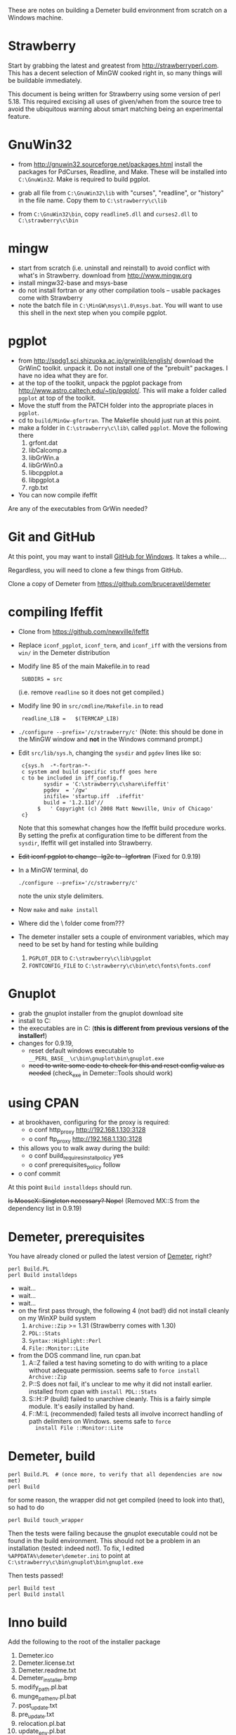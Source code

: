 #+STARTUP: showall
These are notes on building a Demeter build environment from scratch on a Windows machine.

* Strawberry

Start by grabbing the latest and greatest from
http://strawberryperl.com.  This has a decent selection of MinGW
cooked right in, so many things will be buildable immediately.

This document is being written for Strawberry using some version of
perl 5.18.  This required excising all uses of given/when from the
source tree to avoid the ubiquitous warning about smart matching being
an experimental feature.

* GnuWin32

 + from http://gnuwin32.sourceforge.net/packages.html install the
   packages for PdCurses, Readline, and Make.  These will be installed
   into ~C:\GnuWin32~.  Make is required to build pgplot.

 + grab all file from ~C:\GnuWin32\lib~ with "curses", "readline", or
   "history" in the file name.  Copy them to ~C:\strawberry\c\lib~ 

 + from ~C:\GnuWin32\bin~, copy ~readline5.dll~ and ~curses2.dll~ to
   ~C:\strawberry\c\bin~   

* mingw

 + start from scratch (i.e. uninstall and reinstall) to avoid conflict
   with what's in Strawberry.  download from http://www.mingw.org
 + install mingw32-base and msys-base
 + do not install fortran or any other compilation tools -- usable
   packages come with Strawberry
 + note the batch file in ~C:\MinGW\msys\1.0\msys.bat~.  You will want
   to use this shell in the next step when you compile pgplot.

* pgplot

 + from http://spdg1.sci.shizuoka.ac.jp/grwinlib/english/ download the
   GrWinC toolkit.  unpack it.  Do not install one of the "prebuilt"
   packages.  I have no idea what they are for.
 + at the top of the toolkit, unpack the pgplot package from
   http://www.astro.caltech.edu/~tjp/pgplot/.  This will make a folder
   called ~pgplot~ at top of the toolkit.
 + Move the stuff from the PATCH folder into the appropriate places in
   ~pgplot~. 
 + cd to ~build/MinGw-gfortran~.  The Makefile should just run at this
   point. 
 + make a folder in ~C:\strawberry\c\lib\~ called ~pgplot~.  Move the
   following there
    1. grfont.dat  
    2. libCalcomp.a
    3. libGrWin.a
    4. libGrWin0.a
    5. libcpgplot.a
    6. libpgplot.a
    7. rgb.txt
 + You can now compile ifeffit
   
Are any of the executables from GrWin needed?

* Git and GitHub

At this point, you may want to install [[http://windows.github.com/][GitHub for Windows]].  It takes a
while....

Regardless, you will need to clone a few things from GitHub.

Clone a copy of Demeter from https://github.com/bruceravel/demeter

* compiling Ifeffit

 + Clone from https://github.com/newville/ifeffit

 + Replace ~iconf_pgplot~, ~iconf_term~, and ~iconf_iff~ with the
   versions from ~win/~ in the Demeter distribution 

 + Modify line 85 of the main Makefile.in to read 
   :  SUBDIRS = src
   (i.e. remove ~readline~ so it does not get compiled.)

 + Modify line 90 in ~src/cmdline/Makefile.in~ to read 
   :  readline_LIB =   $(TERMCAP_LIB)

 + ~./configure --prefix='/c/strawberry/c'~  (Note: this should be done
   in the MinGW window and *not* in the Windows command prompt.) 

 + Edit ~src/lib/sys.h~, changing the ~sysdir~ and ~pgdev~ lines like so:
   :  c{sys.h  -*-fortran-*- 
   :  c system and build specific stuff goes here
   :  c to be included in iff_config.f
   :         sysdir = 'C:\strawberry\c\share\ifeffit'
   :         pgdev  = '/gw'
   :         inifile= 'startup.iff  .ifeffit'
   :         build = '1.2.11d'//
   :       $   ' Copyright (c) 2008 Matt Newville, Univ of Chicago'
   :  c}
   Note that this somewhat changes how the Ifeffit build procedure
   works.  By setting the prefix at configuration time to be different
   from the ~sysdir~, Ifeffit will get installed into Strawberry.

 + +Edit iconf pgplot to change -lg2c to -lgfortran+ (Fixed for 0.9.19)

 + In a MinGW terminal, do 
   : ./configure --prefix='/c/strawberry/c'
   note the unix style delimiters.

 + Now ~make~ and ~make install~ 

 + Where did the \etc\fonts\ folder come from???

 + The demeter installer sets a couple of environment variables, which
   may need to be set by hand for testing while building
    1. ~PGPLOT_DIR~ to ~C:\strawberry\c\lib\pgplot~
    2. ~FONTCONFIG_FILE~ to ~C:\strawberry\c\bin\etc\fonts\fonts.conf~

* Gnuplot

 + grab the gnuplot installer from the gnuplot download site
 + install to C:\strawberry\c\bin\gnuplot
 + the executables are in C:\strawberry\c\bin\gnuplot\bin (*this is
   different from previous versions of the installer!*)
 + changes for 0.9.19,
   * reset default windows executable to ~__PERL_BASE__\c\bin\gnuplot\bin\gnuplot.exe~
   * +need to write some code to check for this and reset config value
     as needed+ (check_exe in Demeter::Tools should work)

* using CPAN

 + at brookhaven, configuring for the proxy is required:
   * o conf http_proxy http://192.168.1.130:3128
   * o conf ftp_proxy http://192.168.1.130:3128
 + this allows you to walk away during the build:
   * o conf build_requires_install_policy yes
   * o conf prerequisites_policy follow
 + o conf commit

At this point ~Build installdeps~ should run.

+Is MooseX::Singleton necessary?  Nope!+ (Removed MX::S from the
dependency list in 0.9.19)

* Demeter, prerequisites

You have already cloned or pulled the latest version of [[https://github.com/bruceravel/demeter][Demeter]], right?

 : perl Build.PL
 : perl Build installdeps

 + wait...
 + wait...
 + wait...
 + on the first pass through, the following 4 (not bad!) did not
   install cleanly on my WinXP build system
    1. ~Archive::Zip~ >= 1.31 (Strawberry comes with 1.30)
    2. ~PDL::Stats~
    3. ~Syntax::Highlight::Perl~
    4. ~File::Monitor::Lite~
 + from the DOS command line, run cpan.bat
    1. A::Z failed a test having someting to do with writing to a place
       without adequate permission.  seems safe to ~force install Archive::Zip~
    2. P::S does not fail, it's unclear to me why it did not install
       earlier.  installed from cpan with ~install PDL::Stats~
    3. S::H::P (build) failed to unarchive cleanly.  This is a fairly
       simple module.  It's easily installed by hand.
    4. F::M::L (recommended) failed tests all involve incorrect
       handling of path delimiters on Windows.  seems safe to ~force
       install File ::Monitor::Lite~

* Demeter, build

  : perl Build.PL  # (once more, to verify that all dependencies are now met)
  : perl Build

for some reason, the wrapper did not get compiled (need to look into that), so had to do

  : perl Build touch_wrapper

Then the tests were failing because the gnuplot executable could not
be found in the build environment.  This should not be a problem in an
installation (tested: indeed not!).  To fix, I edited
~%APPDATA%\demeter\demeter.ini~ to point at
~C:\strawberry\c\bin\gnuplot\bin\gnuplot.exe~

Then tests passed!

  : perl Build test
  : perl Build install

* Inno build

Add the following to the root of the installer package

 1. Demeter.ico
 2. Demeter.license.txt
 3. Demeter.readme.txt
 4. Demeter_installer.bmp
 5. modify_path.pl.bat
 6. munge_pathenv.pl.bat
 7. post_update.txt
 8. pre_update.txt
 9. relocation.pl.bat
 10. update_env.pl.bat

Need to uninstall an earlier package.  Installing over lead to the
gxx_personality issue.  Uninstall followed by install worked perfectly.

This was solved by swiping the code from here http://stackoverflow.com/a/2099805
This uninstalls before installing.  Seems to work just fine.
